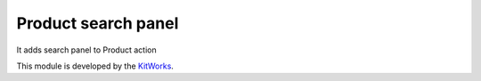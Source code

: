 Product search panel
======================

It adds search panel to Product action

This module is developed by the `KitWorks <https://kitworks.systems/>`__.
